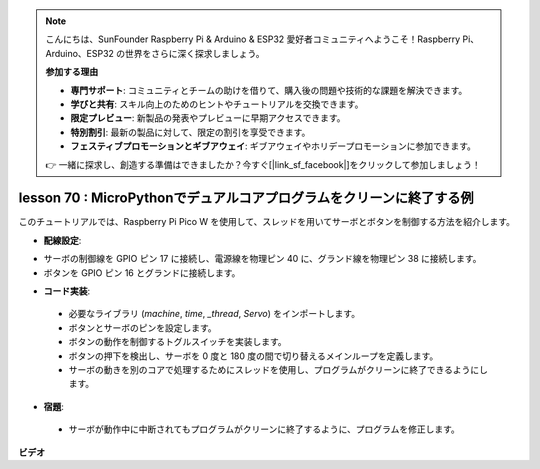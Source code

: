 .. note::

    こんにちは、SunFounder Raspberry Pi & Arduino & ESP32 愛好者コミュニティへようこそ！Raspberry Pi、Arduino、ESP32 の世界をさらに深く探求しましょう。

    **参加する理由**

    - **専門サポート**: コミュニティとチームの助けを借りて、購入後の問題や技術的な課題を解決できます。
    - **学びと共有**: スキル向上のためのヒントやチュートリアルを交換できます。
    - **限定プレビュー**: 新製品の発表やプレビューに早期アクセスできます。
    - **特別割引**: 最新の製品に対して、限定の割引を享受できます。
    - **フェスティブプロモーションとギブアウェイ**: ギブアウェイやホリデープロモーションに参加できます。

    👉 一緒に探求し、創造する準備はできましたか？今すぐ[|link_sf_facebook|]をクリックして参加しましょう！

lesson 70 : MicroPythonでデュアルコアプログラムをクリーンに終了する例
===================================================================================

このチュートリアルでは、Raspberry Pi Pico W を使用して、スレッドを用いてサーボとボタンを制御する方法を紹介します。

* **配線設定**:

- サーボの制御線を GPIO ピン 17 に接続し、電源線を物理ピン 40 に、グランド線を物理ピン 38 に接続します。
- ボタンを GPIO ピン 16 とグランドに接続します。

* **コード実装**:

 - 必要なライブラリ (`machine`, `time`, `_thread`, `Servo`) をインポートします。
 - ボタンとサーボのピンを設定します。
 - ボタンの動作を制御するトグルスイッチを実装します。
 - ボタンの押下を検出し、サーボを 0 度と 180 度の間で切り替えるメインループを定義します。
 - サーボの動きを別のコアで処理するためにスレッドを使用し、プログラムがクリーンに終了できるようにします。

* **宿題**:

 - サーボが動作中に中断されてもプログラムがクリーンに終了するように、プログラムを修正します。


**ビデオ**

.. raw:: html

    <iframe width="700" height="500" src="https://www.youtube.com/embed/UHbboCxIOYE?si=eDDi-2mYO0LSWSLJ" title="YouTube video player" frameborder="0" allow="accelerometer; autoplay; clipboard-write; encrypted-media; gyroscope; picture-in-picture; web-share" allowfullscreen></iframe>

